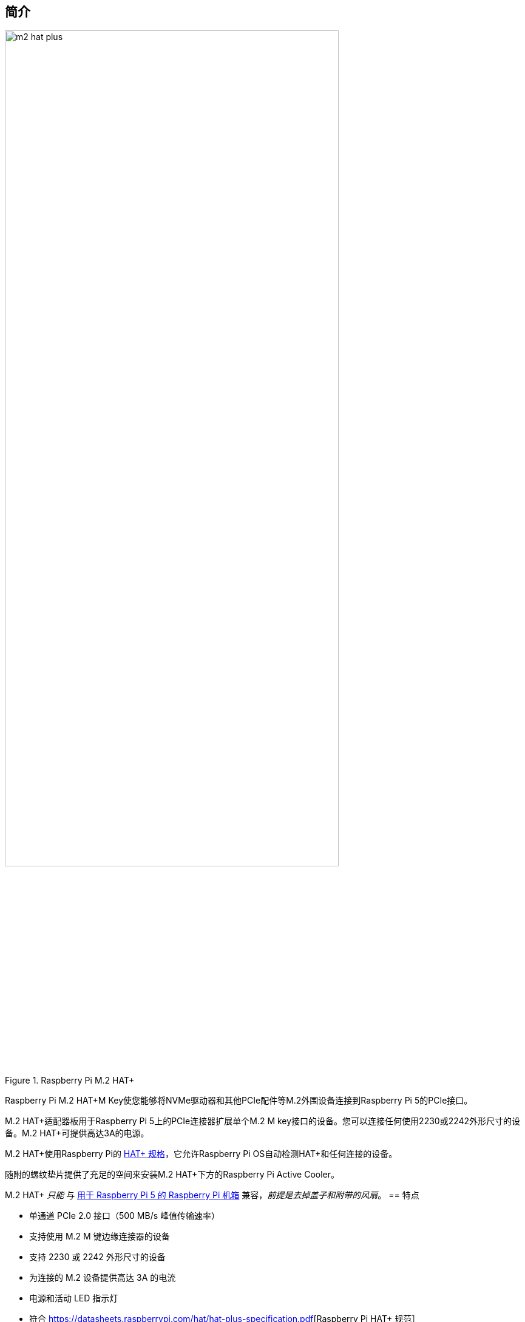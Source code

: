 [[m2-hat-plus]]
== 简介

.Raspberry Pi M.2 HAT+
image::images/m2-hat-plus.jpg[width="80%"]

Raspberry Pi M.2 HAT+M Key使您能够将NVMe驱动器和其他PCIe配件等M.2外围设备连接到Raspberry Pi 5的PCIe接口。

M.2 HAT+适配器板用于Raspberry Pi 5上的PCIe连接器扩展单个M.2 M key接口的设备。您可以连接任何使用2230或2242外形尺寸的设备。M.2 HAT+可提供高达3A的电源。

M.2 HAT+使用Raspberry Pi的 https://datasheets.raspberrypi.com/hat/hat-plus-specification.pdf[HAT+ 规格]，它允许Raspberry Pi OS自动检测HAT+和任何连接的设备。

随附的螺纹垫片提供了充足的空间来安装M.2 HAT+下方的Raspberry Pi Active Cooler。

M.2 HAT+ _只能_ 与 https://www.raspberrypi.com/products/raspberry-pi-5-case/[用于 Raspberry Pi 5 的 Raspberry Pi 机箱] 兼容，_前提是去掉盖子和附带的风扇_。
== 特点

* 单通道 PCIe 2.0 接口（500 MB/s 峰值传输速率）
* 支持使用 M.2 M 键边缘连接器的设备
* 支持 2230 或 2242 外形尺寸的设备
* 为连接的 M.2 设备提供高达 3A 的电流
* 电源和活动 LED 指示灯
* 符合 https://datasheets.raspberrypi.com/hat/hat-plus-specification.pdf[Raspberry Pi HAT+ 规范］
* 包括
 ** 排线
 ** 16 毫米 GPIO 堆叠接头
 ** 4 个螺纹垫片
 ** 8 个螺钉
 ** 1 个滚花双凸缘驱动器连接螺钉，用于固定和支持 M.2 外围设备
[[m2-hat-plus-installation]]
== 安装

要使用Raspberry Pi M.2 HAT+，您需要：

* 一个 Raspberry Pi 5

每个M.2 HAT+都带有排线、GPIO堆叠接头和安装硬件。完成以下说明以安装您的M.2 HAT+：

.首先，确保您的Raspberry Pi运行最新的软件。运行以下命令进行更新：
+
[source,console]
----
$ sudo apt update && sudo apt full-upgrade
----

.接下来，xref:../computers/raspberry-pi.adoc#update-the-bootloader-configuration[确保您的Raspberry Pi运行最新的软件]。运行以下命令以查看您正在运行的固件：
+
[source,console]
----
$ sudo rpi-eeprom-update
----
+
如果您看到2023年12月6日或更晚的日期，请继续下一步。如果您看到早于2023年12月6日的日期，请运行以下命令打开Raspberry Pi Configuration CLI：
+
[source,console]
----
$ sudo raspi-config
----
+
在 `Advanced Options` > `Bootloader Version` 下，选择 `Latest`。然后，使用 `Finish` 或*Escape*键退出 `raspi-config`。
+
运行以下命令将固件更新到最新版本：
+
[source,console]
----
$ sudo rpi-eeprom-update -a
----
+
然后，用 `sudo reboot` 重新启动。

. 开始安装前断开Raspberry Pi的电源。


. M.2 HAT+与Raspberry Pi 5 Active Cooler兼容。如果您有Active Cooler，请在安装M.2 HAT+之前安装它。
+
--
image::images/m2-hat-plus-installation-01.png[width="60%"]
--
.使用提供的四个螺丝安装垫片。将GPIO延长插针牢牢地压在Raspberry Pi GPIO引脚顶部；只要所有引脚都合适，方向并不重要。断开排线与M.2 HAT+的连接，并将另一端插入Raspberry Pi的PCIe端口。从两侧提起排线支架，然后将铜接触点朝内的电缆插入USB端口。将排线完全均匀地插入PCIe端口后，从两侧向下推电缆支架，以将排线牢固固定到位。
+
--
image::images/m2-hat-plus-installation-02.png[width="60%"]
--
. 将M.2 HAT+放在垫片顶部，并使用剩余的四个螺丝将其固定到位。
+
--
image::images/m2-hat-plus-installation-03.png[width="60%"]
--
. 将排线插入M.2 HAT+的插槽。从两侧提起排线支架，然后将电缆插入，铜接触点朝上。将排线完全均匀地插入端口后，从两侧向下推电缆支架，以将排线牢固固定到位。
+
--
image::images/m2-hat-plus-installation-04.png[width="60%"]
--
. 逆时针旋转螺丝，卸下驱动器附件螺丝。将您的M.2 SSD插入M.2键边缘连接器，以略微向上的角度将驱动器滑入插槽。不要强迫驱动器进入插槽：它应该轻轻滑入。
+
--
image::images/m2-hat-plus-installation-05.png[width="60%"]
--
. 将驱动器附件螺丝上的缺口推入M.2驱动器末端的插槽。将驱动器平推到M.2 HAT+上，顺时针转动螺丝插入SSD附件螺丝，直到SSD感到安全。不要过度拧紧螺丝。
+
--
image::images/m2-hat-plus-installation-06.png[width="60%"]
--
. 恭喜，您已成功安装M.2 HAT+。将您的Raspberry Pi连接到电源；Raspberry Pi OS将自动检测M.2 HAT+。如果您使用Raspberry Pi Desktop，您应该会在桌面上看到一个代表驱动器的图标。如果您不使用桌面，您可以在 `/dev/nvme0n1` 找到驱动器。要使您的驱动器自动可用于文件访问，请考虑 xref:../computers/configuration.adoc#automatically-mount-a-storage-device[配置自动挂载]。
+
--
image::images/m2-hat-plus-installation-07.png[width="60%"]
--

WARNING: 在从M.2插槽连接或断开设备之前，请务必断开Raspberry Pi的电源。

== 从NVMe启动

要从连接到M.2 HAT+的NVMe驱动器启动，请完成以下步骤：

. xref:../computers/getting-started.adoc#raspberry-pi-imager[使用 Raspberry Pi Imager 格式化 NVMe 硬盘]。如果您已经有一张带有Raspberry Pi OS映像的SD卡，您可以从Raspberry Pi执行此操作。
. 使用SD卡或USB驱动器将Raspberry Pi引导到Raspberry Pi OS，以更改持久板载EEPROM配置中的引导顺序。
. 在Raspberry Pi的终端中，运行 `sudo raspi-config` 打开Raspberry Pi配置CLI。
. 在 `Advanced Options` > `Boot Order` 下，选择 `NVMe/USB boot`。然后，使用 `Finish` 或*Escape*键退出 `raspi-config`。
. 使用 `sudo reboot` 重新启动您的Raspberry Pi。

有关详细信息，请参阅 xref:../computers/raspberry-pi.adoc#nvme-ssd-boot[NVMe boot]。

== 使能 PCIe Gen 3

WARNING: Raspberry Pi 5未通过Gen 3.0速度认证。PCIe Gen 3.0连接可能不稳定。

要启用PCIe Gen 3速度，请按照 xref:../computers/raspberry-pi.adoc#pcie-gen-3-0[使能 PCIe Gen 3.0] 的说明进行操作。

== 原理图

. Raspberry Pi M.2 HAT+的示意图
image::images/m2-hat-plus-schematics.png[width="80%"]

原理图也可作为 https://datasheets.raspberrypi.com/m2-hat-plus/raspberry-pi-m2-hat-plus-schematics.pdf[PDF] 提供。

== 产品信息

有关M.2 HAT+的更多信息，包括机械规格和操作环境限制，请参阅 https://datasheets.raspberrypi.com/m2-hat-plus/raspberry-pi-m2-hat-plus-product-brief.pdf[产品简介]。
